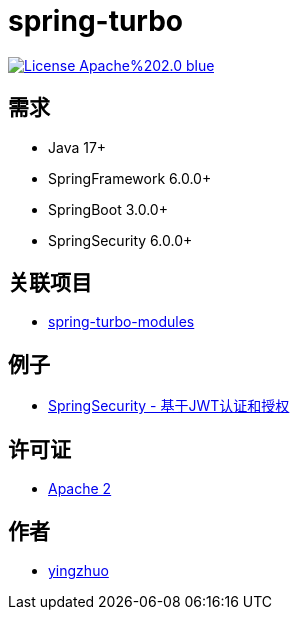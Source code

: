 = spring-turbo

image:https://img.shields.io/badge/License-Apache%202.0-blue.svg[link="http://www.apache.org/licenses/LICENSE-2.0"]

== 需求

* Java 17+
* SpringFramework 6.0.0+
* SpringBoot 3.0.0+
* SpringSecurity 6.0.0+

== 关联项目

* link:https://github.com/yingzhuo/spring-turbo-modules[spring-turbo-modules]

== 例子

* link:https://github.com/yingzhuo/spring-turbo-examples/tree/main/examples-spring-security-jwt[SpringSecurity - 基于JWT认证和授权]

== 许可证

* link:{docdir}/LICENSE[Apache 2]

== 作者

* link:https://github.com/yingzhuo[yingzhuo]

